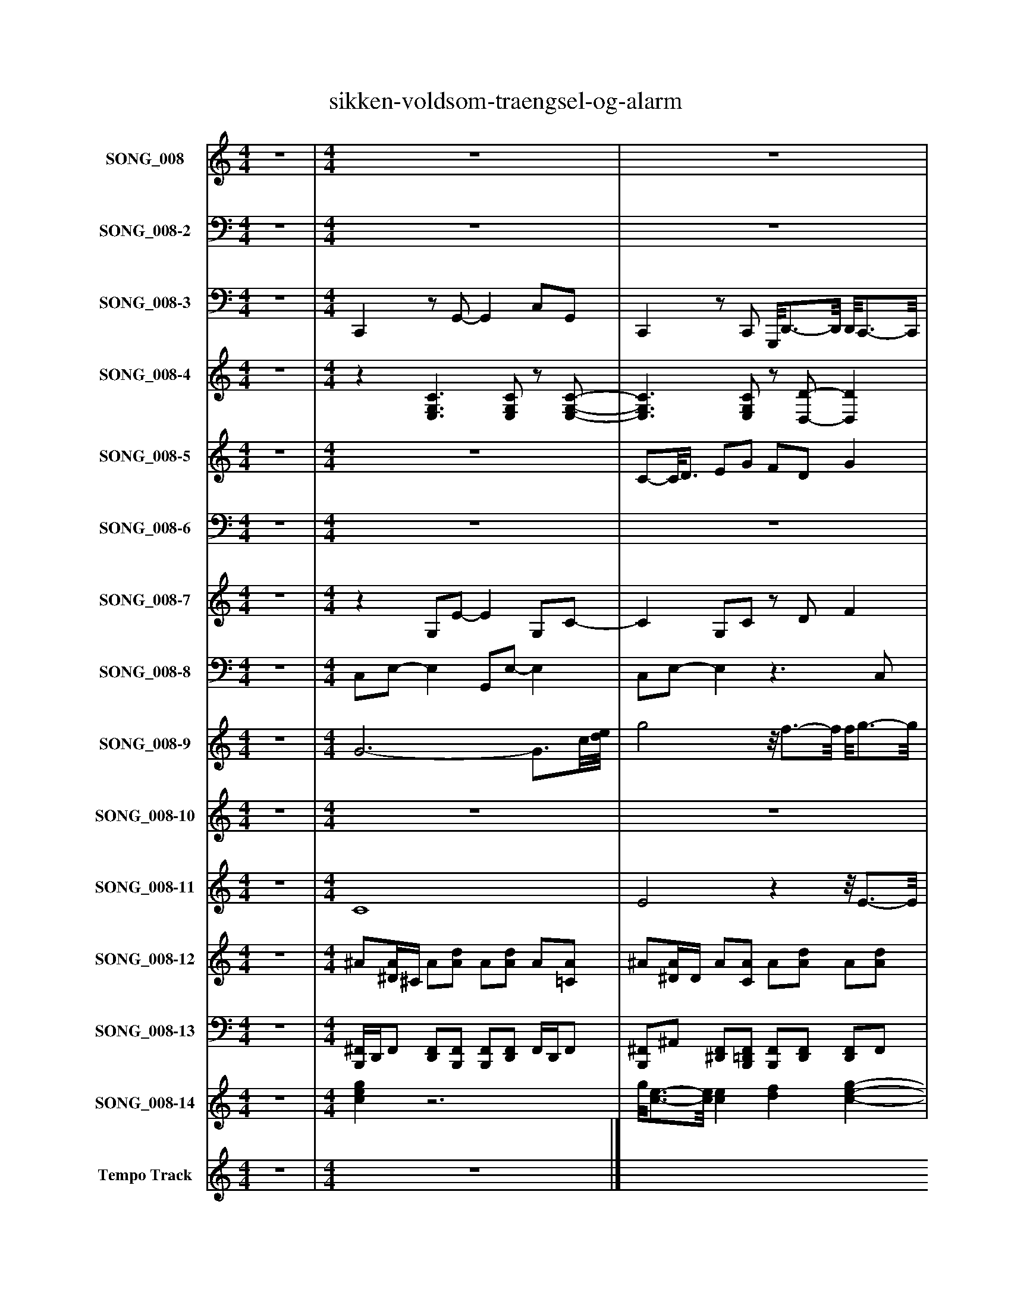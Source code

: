 %%abc-creator mxml2abc 1.4
%%abc-version 2.0
%%continueall true
%%titletrim true
%%titleformat A-1 T C1, Z-1, S-1
X: 0
T: sikken-voldsom-traengsel-og-alarm
L: 1/4
M: 4/4
V: P1 name="SONG_008"
%%MIDI program 1 49
V: P2 name="SONG_008-2"
%%MIDI program 2 49
V: P3 name="SONG_008-3"
%%MIDI program 3 32
V: P4 name="SONG_008-4"
%%MIDI program 4 25
V: P5 name="SONG_008-5"
%%MIDI program 5 26
V: P6 name="SONG_008-6"
%%MIDI program 6 26
V: P7 name="SONG_008-7"
%%MIDI program 7 24
V: P8 name="SONG_008-8"
%%MIDI program 8 24
V: P9 name="SONG_008-9"
%%MIDI program 9 73
V: P10 name="SONG_008-10"
%%MIDI program 10 12
V: P11 name="SONG_008-11"
%%MIDI program 11 49
V: P12 name="SONG_008-12"
%%MIDI program 12 40
V: P13 name="SONG_008-13"
%%MIDI program 13 40
V: P14 name="SONG_008-14"
%%MIDI program 14 11
V: P15 name="Tempo Track"
%%MIDI program 15 -1
K: C
[V: P1]  z4 | [M: 4/4]  z4 | z4 | z4 | z4 | z4 | z4 | z4 | z4 | z4 | z4 | z4 | z4 | z4 | z4 | z4 | z4 | z4 | z4 | z4 | z4 | z4 | z4 |z2 [C3/4-G3/4-c3/4-e'3/4-][C/8G/8c/8e'/8]e/8 g' | [E3-c3-e'3-] [E3/4c3/4e'3/4][E/8c/8e'/8]G/8 |z/8 [B3/4-d3/4-b'3/4-][B/8d/8b'/8] [E3/4-e'3/4-][E/8e'/8]c'/8 [E3/4-G3/4-c'3/4-][E/8G/8c'/8]g/8- g3/4g/8[C/8-c'/8-] | [C3/c'3/] [C3/8c'3/8][c/8-e/8-] [ce] [Df] | F/8[G/8g/8][E3/4-G3/4-g3/4-] [E/8G/8g/8][C3/4-G3/4-][C/8G/8] [C/8G/8][E3/4-G3/4-g3/4-][E/8G/8g/8] [EGg] | [E2c2e'2] [Dd'] [e/g/][E3/8c3/8e'3/8]G/8- | G3/4[G/4-e/4-] [G/8e/8][E3/4G3/4e'3/4]c'/8- c'3/4c'/8g/8- g/8[d/8d'/8][B/-d/-d'/-][B/8d/8d'/8][G/8-g'/8-] | [Gg'] [D/d'/][D3/8A3/8d'3/8][d/8^f/8] [G3/-g3/-] [G3/8g3/8][d/8-d'/8-] | [d/8d'/8][B3/4-d3/4-d'3/4-][B/8d/8d'/8] [Bdd'] F [Fa] | [DAf'] [E2-c2-e'2-] [E3/4c3/4e'3/4][E/8c/8e'/8]G/8- | G G/8[F3/4-d3/4-][F/8d/8] [F/8d/8][F3/4-d3/4-a3/4-][F/8d/8a/8] [F3/4d3/4a3/4][F/8d/8a/8]D/8 | [A/8d'/8][C3/4-c'3/4-][C/8c'/8] [C3/4-G3/4-c'3/4-][C/8G/8c'/8][c/8-e/8-] [c3/e3/] [c3/8e3/8][E/8-G/8-g/8-] | [EGg] ^A2 =A | [Ee^a] [=A2-f2-=a'2-] [A/8f/8a'/8][E3/4c3/4e'3/4]G/8- | G3/ G3/8c'/8 [E/8c'/8e'/8][E3/4G3/4c'3/4]g/8- g/8[B3/4d3/4d'3/4][G/8g'/8] | [C3/-G3/-c'3/-] [C3/8G3/8c'3/8][c/8-e/8-] [c3/e3/] [c3/8e3/8][E/8G/8g/8] | [FA]z/8 [E3/4-G3/4-g3/4-][E/8G/8g/8] [EGg] [E/8G/8g/8]A3/4-A/8 | [A/8f/8a'/8][E3/4-c3/4-e'3/4-][E/8c/8e'/8] [Afa'] d/8[D3/4-d'3/4-][D/8d'/8] [E3/4-c3/4-e'3/4-][E/8c/8e'/8][c/8d/8d'/8] | [Fd]z3/4z/8 g'/8 c' E3/4-E/8[C/8c'/8] | [CEGc']z3/4z/8 [c/8-e/8-] [ce] [F3/4-f3/4-a3/4-][F/8f/8a/8]A/8- | A/8[E3/4-G3/4-g3/4-][E/8G/8g/8] [E/8G/8g/8]A3/4-A/8 A/8F3/4-F/8 [EGg] | [Df'] g [Ece'] [E3/4-c3/4-e'3/4-][E/8c/8e'/8]G/8 | e [E3/4-G3/4-e'3/4-][E/8G/8e'/8]c'/8- c'3/4c'/8g/8- g3/4g/8[C/8-c'/8-] | [C2c'2]z2|]
[V: P2]  z4 | [M: 4/4]  z4 | z4 | z4 | z4 | z4 | z4 | z4 | z4 | z4 | z4 | z4 | z4 | z4 | z4 | z4 | z4 | z4 | z4 | z4 | z4 | z4 | z4 |z2 C,2 | C,4 | G,/8G,3/4-G,/8 C,/8C,3/4-C,/8 C,,3/- C,,3/8C,/8- | C,3 D, | C,/8C,/8C,3/4- C,/8G,3/4-G,/8 G,/8C,,3/4-C,,/8 C,, | C,2 D, [C,,/G,/]C,/- | C,3/4E,/4- E,/8C,3/4G,,/8- G,, G,,/8G,,/8G,,/-G,,/8G,/8- | G, D,/D,/ G,2- | G,/8G,3/4-G,/8 G,3/4G,/4z [D,,A,] | D, C,3- | C, C,/8D,3/4-D,/8z/8 D,,3/4-D,,/8 D,,3/4D,,/8D,/8 | C, C,3- | C, [C,2G,2]z |z F,2- F,/8C,3/4-C,/8 | C,3/ C,3/8G,,/8z/8 C,,3/4-C,,/8 C,,/8G,,3/4G,/8 | C,4 | E,3/4G,/4- G,/8C,3/4G,,/8- G,,2 | F,/8C,3/4-C,/8 F, D,/8D,3/4-D,/8 C,3/4-C,/8C,/8 | D, G,z3/z3/8 C,/8 | C,3 F,- | F,/8C,3/4-C,/8 C,/8F,3/4-F,/8z C,, | D, G, C, C,3/4-C,/8E,/8- | E, C,3/4-C,/8G,,/8- G,,2 | z4|]
[V: P3]  z4 | [M: 4/4]  C,,z/ G,,/- G,, C,/G,,/ | C,,z/ C,,/ G,,,/8D,,3/4-D,,/8 D,,/8C,,3/4-C,,/8 | C,,z/ C,,/ G,, E,,,/8C,,3/4-C,,/8 | C,,z/ C,/ C,,/8C,,3/4-C,,/8 G,,,/8G,,,3/4-G,,,/8 | C,,z/ G,,/- G,, C,/G,,/ | C,,z/ C,,/ G,,,3/4E,,,/4 E,,/8C,,3/4-C,,/8 | C,,z/ G,,/ D, D,, | D,,z/ D,/ D,, D,, | D,,z/ D,,/- D,, C,/C,,/ | C,,/8C,,3/4-C,,/8z/ C,,/ G,,, D,, | D,,z/ F,,/ C,, C,,/8C,,3/4-C,,/8 | C,,z/ C,/ G,, C,, | C,,z/ F,,/ E,, F,,/F,,/ | F,,z/ C,,/ G,,, G,, | C,,z/ C,,/ G,, G,,, | C,,z/ C,/ G,, G,,, | E,,z/ F,,/ C,,3/4C,,/4 C,,/F,,/ | D,, F,,/8C,,3/8C,,/ D,, G,, | C,,z/ C,,/ G,, G,,, | C,, F,,/F,,/ C,, F,,, | D,,z/ C,,/ D,,/8D,,3/4-D,,/8 G,,/G,,/ | C,,z/ C,,/ E,,, C,, | C,,z/ C,,/ C,,/E,,/ G,,, | C,,3/ C,,/ G,,, G,, | G,,/8G,,3/4-G,,/8 C,,/8C,,3/8C,,/ C,, G,,, | C,,3/ C,,/ G,,, D,, | C,,z/8 G,,3/8C,,/ G,,/8C,,3/4-C,,/8 G,,, | C,,3/ C,,/ D,, C,,/C,,/ | C,,3/4E,,/4- E,,/8C,,3/8G,,/ G,, G,,,/8G,,,/8G,,,3/4 | G,, D,,/D,,/ G,,, D, | G,,/8G,,3/4-G,,/8z/ G,,/4G,,/4 D,, D,, | D,, C,,/C,,/ G,,, G,, | C,,- C,,/8D,,3/8F,,/z/ D,,/ A,,, | C,, C,,/C,,/ G,,, G,, | C,, C,,/G,,,/ C,, F,,, | C,, F,,/F,,/ F,,, F,,/8C,,3/4-C,,/8 | C,,3/ G,,/ C,,/8C,,3/4-C,,/8 G,,,/8G,,,3/4-G,,,/8 | C,,3/ C,,/ G,,, G,, | E,,3/4G,,/4z/ C,/ G,, G,,,/8F,,,3/4-F,,,/8 | F,,/8C,,3/4-C,,/8 F,,/F,,/ D,, C,, | D,, G,,/G,,/ C,, C,, | C,,3/ C,,/ G,,, F,, | F,,/8C,,3/4-C,,/8z/ F,,/ F,,/8D,,3/4-D,,/8 C,, | D,, G,,/G,,/ C,, C,, | E,, C,,/G,,/ G,, G,,, | C,,3/ C,,/z2|]
[V: P4]  z4 | [M: 4/4] z [E,3/G,3/C3/] [E,/G,/C/]z/ [E,/-G,/-C/-] | [E,3/G,3/C3/] [E,/G,/C/]z/ [D,/-D/-] [D,D] |z [E,3/G,3/C3/] [E,/G,/C/]z/ [C,/-G,/-C/-] | [C,3/G,3/C3/] [E,/G,/C/]z/ [C,/G,/C/]z |z [E,3/G,3/C3/] [E,/G,/C/]z/ [E,/-G,/-C/-] | [E,3/G,3/C3/] [E,/-G,/-C/-] [E,/G,/C/][E,/G,/C/]z |z [E,G,C]z/ [B,/D/G/]z/ D/ |z3/ [^F,/-D/-] [F,/D/][F,/-D/-] [F,D] |z Dz/ [F,/A,/D/]z/ [C,/C/] |z3/ [E,/-G,/-C/-] [E,/G,/C/][E,/G,/C/]z |z [F,A,D]z/ [C,/C/]z/ [C,/-G,/-C/-] | [C,3/G,3/C3/] [E,/-G,/-C/-] [E,/G,/C/][E,/G,/C/]z |z [G,/8^A,/8]F,3/4-F,/8z/ [E,/A,/E/]z/ [F,/-F/-] | [F,3/F3/] [C,/-G,/-C/-] [C,/G,/C/][E,/-G,/-C/-] [E,G,C] |z [E,3/G,3/C3/] [E,/G,/C/]z/ [E,/-G,/-C/-] | [E,3/G,3/C3/] [E,/-G,/-C/-] [E,/G,/C/][E,/-G,/-C/-] [E,G,C] |z F/8F,3/4-F,/8z/ [C,/G,/C/]z/ [F,/F/] |z3/ [C,/E,/A,/]z/ [D,/D/]z |z [E,3/G,3/C3/] [E,/G,/C/]z/ [E,/-G,/-C/-] | [E,G,C]z/ [F,/F/]z/ [C,/G,/C/]z |z [F,D]z/ [D,/D/]z/ G/ |z3/ [C,/G,/C/]z/ [E,/E/]z |z [E,G,C]z2 | z4 | z4 | z4 | z4 | z4 | z4 | z4 | z4 | z4 | z4 | z4 | z4 | z4 | z4 | z4 | z4 | z4 | z4 | z4 | z4 | z4 | z4 | z4|]
[V: P5]  z4 | [M: 4/4]  z4 | C/-C/8D3/8 E/G/ F/D/ G | E [E2c2] C/D/ | E/G/ F/D/ [CE] D | C2 C/D/ E/G/ | F/D/ G E [E-c-] | [Ec] B/A/ G/D/ ^F/D/ | G Dz2 | F/E/ D/A/ G/F/ E3/4-E/8[E/8-c/8-] | [Ec] [E2G2] [D/F/]E/ | D/A/ G/F/ E [Ec] | [E2G2] [C/E/][C/G/] F/E/ | D/C/ F [EG] [F-A-] | [FA] G/c/ E/G/ C/E/ | G3/4-G/8D/8- D/E/ C2 | C E [EG] [Ec] | B [FA] [E/G/][E3/8G3/8]F/8 A3/8F/8A/ | [D/F/][D/F/] [CE] [D3/4-F3/4-][D/8F/8]D/8- D | C E3/4-E/8[E/8-G/8-] [EG] [Ec] | [EB] [FA] [E/G/][E/G/] [F/A/][F/A/] | [D/F/][D/F/] [CE] [DF] D | C E [EG] [E-c-] | [Ec]z3 |z2 C/D/ E/G/ | F/D/ G E [E-c-] | [Ec] C/D/ E/G/ F/D/ | [CE]z/8 D3/4-D/8 C2 | C/D/ E/G/ F/D/ G | E [E2c2] B/-B/8A3/8 | G/D/ ^F/D/ G [DG] |z2 F/E/ D/A/ | G/F/ E [Ec] [E-G-] | [EG] [D/-F/-][D/8F/8]E3/8 D/A/ G/F/ | E [Ec] [E2G2] | [C/E/]G/ F/E/ [D/E/]C/ F | [EG] [F2A2] G/c/ | E/[G/A/] C/E/ G D/E/- | E/8C3/4-C/8 C C E | G [Ec] [EB] [FA] | [E/G/][E/G/] F/8A3/8[F/A/] [D/F/][D/F/] [CE] | [DF] D C E3/4-E/8G/8- | G [Ec] [EB] [FA] | [E/G/][E/G/] [F/A/][F/A/] [D/F/][D/F/] [CE] | [DF] D C E | [EG] [E3c3] | z4|]
[V: P6]  z4 | [M: 4/4]  z4 | z4 |z C,2 C,- | C,2z B, |z3 C,- | C,z C, C,- | C,z3 |z2 G,2 |z3z3/4z/8 C,/8- | C,3z | z4 | C,2z2 |z C,z C,- | C,z C,2 | C,2z2 | C,4- | C,z3 |z2z3/4z/8 B,/8- B, |z C,2 C,- | C,4 |z3 B, |z2 C, C,- | C,4 | C,2z C, |z3 C,- | C, C,2z |z B,z2 | C,2z2 | C, C,2z |z2 B,z | G,2z2 | D,z C,2- | C,z3 |z2 C,2 |z3 C, |z C,2z | C,3z |z2 C,2- | C,z2 C,- | C,2z2 |z B,z2 |z C,3- | C, C,z2 |z B,z2 | C,z3 | z4|]
[V: P7]  z4 | [M: 4/4] z G,/E/- E G,/C/- | C G,/C/z/ D/ F |z G,/E/- Ez/ C/- | C G,/C/z D/B/ |z G,/E/- E G,/C/- | C G,/C/- C G |z G,/B/- B/B,/z/ D/ |z/ ^F,/- F,/D/- D/F,/- F,/F/ |z3/ F/- Fz/ C/ |z G,/C/- C F |z/ A,/ D/F/z3/ C/- | C G,/C/- C G, |z3/ A/z/ G,/z/ F/- | F/A,/- A,/C/- C G, |z G,/E/- E G,/C/- | C G,/C/- C G,/E/ |z3/ A/z F/F/ |z G,/C/z/ D/z |z G,/E/- E G,/C/- | Cz/ F/z3/ A/ |z D/E/z3/ G/ |z3/ C/z/ E/ G, |z G,/E/z/4 [C/4E/4]G,/ [CE] |z [G,CE]z/ [G,/C/E/]z/ [G,/C/E/] | G,/G,/z/ [C/E/]z/ [C/-E/-G/-] [CEG] |z [G,CE]z/ [G,/C/E/]z/ [D/F/] |z G,/[G,/A,/C/]z/ [C/-E/-G/-] [CEG] |z [G,CE] D/[D/F/]z/ [G,/-C/-E/-] | [G,CE]z/ [C/E/]z/ [C/-E/-G/-] [CEG] | G,/B,/ Dz/ [D/G/]z/ [D/G/] | G,/G,/ D/[G/B/]z/ D/z |z [G,CE]z/ [G,/C/E/]z/ [G,/-C/-E/-] | [G,CE]z/ [D/F/]z/ [A,/-D/-F/-] [A,DF] |z [G,CE]z/ [G,/C/E/]z/ [G,/-C/-E/-] | [G,CE] C/[^A,/C/E/]z/ [A,/C/E/]z |z [FA] A,/[F/A/] A,/[G,/-C/-E/-] | [G,CE]z/ [C/E/]z/ [C/-E/-G/-] [CEG] |z [G,CE]z/ [G,/C/E/]z/ [G,/C/E/] |z/ A,/z/ [C/E/]z/ [C/-E/-G/-] [CEG] |z [FA] D/[D/F/]z/ [G,/C/E/] |z3/ G/z/ C/z |z [G,CE]z/ [G,/C/E/]z/ [F/-A/-] | [FA] G,/[F/A/]z/ D/z |z [D/G/]G,/z/ [C/E/]z/ [G,/C/E/] |z/ G,/z/ [C/E/]z/ [C/-E/-G/-] [CEG] |z [G,CE]z2|]
[V: P8]  z4 | [M: 4/4]  C,/E,/- E, G,,/E,/- E, | C,/E,/- E,z3/ C,/ | C,/E,/- E, G,,/E,/z | C,/E,/- E, C,/C,/z | C,/E,/- E, G,,/E,/- E, | C,/E,/- E, G,,/E,/z/ C,/ | C,/E,/- E, G,,z | D,2z2 | D,z D,/F,/z | C,/E,/- E, G,,/E,/z | D,2z/ C,/- C, | C,/E,/- E, G,,/E,/z/ C,/ | C,/E,/z E,,z | F,2 C,/E,/- E,/E,/ | C,/E,/- E, G,,/E,/- E, | C,/E,/- E, G,,/E,/- E, | E,z C,/E,/z | D,z3 | C,/E,/- E, G,,/E,/- E, | C,/E,/z C,/E,/z | D,2z/ D,/z | C,/E,/- E,z3/ C,/ | C,/E,/- E,z2 | C,/E,/- E,/C,/ E, E, |z2 C, E, | C,/E,/- E, E, D, | C,/E,/- E,z E, | C,/E,/- E,/C,/z C, | C,/E,/z C, E, | z4 |z3 D, | D,/F,/z/ C,/ E, E, | C,/E,/- E, D, D,/F,/ | C,/E,/z E, E, | C,/E,/z/ C,/- C, F, | C,/E,/z/ F,/- F,2 | C,/E,/- E, C, E, | C,/E,/- E, E, E, | E,z C, E, | F,/C,/z/ F,/z C, | D,/F,/z2 C, | C,/E,/- E, E, F, | F,/C,/- C, F, C, | D,/F,/z C, C, | E,z E, E, | C,/E,/- E,z2|]
[V: P9]  z4 | [M: 4/4]  G3- G3/4c/8[d/8e/8] | g2z/8 f3/4-f/8 f/8g3/4-g/8 | e2- e3/4e/8e/8 G/8e3/4[F/8G/8] | E2z/8 E3/4-E/8z/8 B3/4-B/8 | G3- G3/4c/8[d/8e/8] | g2- g3/4g/4- g/8g3/4-g/8 | e- e/8b3/4-b/8 bz3/4z/8 G/8 | [^FG]z3 |zz/8 A3/4-A/8 Az3/4 c/8[d/8e/8] | [c/8d/8e/8]g3/4-g/8 g2 f | d2 e- e/8e3/4[F/8G/8] | E3 C | Gz ^Az3/4 f/8[g/8-=a/8-] | [ga]z/8 g3/4-g/8 g2 | e3- e3/4e/8[F/8G/8] | E4 |z2 G f3/4f/8[g/8a/8] | [ef] G/4c3/4 fz | e3- e3/4e/8[F/8G/8] | E A E A |zz/8 G3/4-G/8z3/z/4 g/8a/8 | [de]z/8 g3/4-g/8 g g | e2 g/8a/8g/8a/8g/8a/8g/8a/8 g/8a/8g/8a/8c'/8d'/8g'/4 | z4 | z4 | z4 |z/ [G/4c/4][G/4c/4] [ce]z/4 [g/4c'/4][e/4g/4][e/4g/4] [g/4c'/4][g/4c'/4][c'/4e'/4][c'/4e'/4] | z4 | z4 | z4 |z/ [d/4g/4][d/4g/4] [g/4b/4][g/4b/4][b/d'/]z2 | z4 | z4 | z4 |z/ [G/4c/4][G/4c/4]z2 f'/4f'/4[f'/4a'/4][f'/4a'/4] | z4 | z4 | z4 |z3/4 g/4 g/8[c/8e/8][c/4e/4][e/4g/4][e/4g/4] [g/4c'/4][g/4c'/4][e/4g/4][e/4g/4] [g/8c'/8]f'/8f'/4[f'/4a'/4][f'/4a'/4] | z4 | z4 | z4 |z/ [G/4c/4][G/4c/4] [c/8e/8][f/8a/8][f/4a/4]a/4a/4 f' [g/4c'/4][g/4c'/4][c'/4e'/4][c'/4e'/4] | z4 | z4 | z4|]
[V: P10]  z4 | [M: 4/4]  z4 | z4 | z4 | z4 | z4 | z4 | z4 | z4 | z4 | z4 | z4 | z4 | z4 | z4 | z4 | z4 | z4 | z4 | z4 | z4 | z4 | z4 | z4 |z [Ec]z/ [C/G/]z/ [C/G/] |z/ B/z2 E/8c/8E/8c/8E/8c/8E/8c/8 | E C/[E/G/]z f | C/[G,/E/]z [G,/A,/E/]E/z |z [Ec]z/ D/z/ [C/G/] | [G/e/]e/z2 E/8g/8B/8g/8B/8g/8B/8g/8 | B D/[^F/A/]z d | G/[D/B/]z D/F/z |z [Ec]z/ [C/G/]z/ [C/G/] | [G/e/]e/- ezz/8 d/8F/8d/8F/8d/8F/8d/8 | E C/[E/G/]z [Ge] | C/[G,/E/]z [^A,CG]z |z [Af]z/ F/z/ [C/G/] | [G/e/]e/- ez E/8g/8B/8g/8B/8g/8B/8g/8 | E C/[E/G/]z [Ge] |z/ [A,/F/G/]z [C/G/]E/z |z [Af]z/ D/z/ [C/G/] | [Fd]z2 E/8c/8E/8c/8E/8c/8E/8c/8 | E C/[E/G/]z A | F/[G,/E/]z F/F/z |z gz/ C/z/ [C/G/] | [Ge]z2 E/8c/8E/8c/8E/8c/8E/8c/8 | E C/[E/G/]z2|]
[V: P11]  z4 | [M: 4/4]  C4 | E2zz/8 E3/4-E/8 | C2- C3/4C/8G/8z/8 C3/4-C/8 | G,2 G,/8G,3/4-G,/8 D/8D3/4-D/8 | C4 | E3z/8 E3/4-E/8 | C- C/8G3/4-G/8 G D | z4 | D- D/8D3/4-D/8 D3/4A,/4 C | C/8E3/4-E/8 E2z | F2 C- C/8C3/4-C/8 | G,3 ^A, | E F E F | A- A/8E3/4-E/8 E2 | C4 | G,4 | E F/8F3/4-F/8 C3/4C/4 c/4F3/4 |z E/4E3/4z2 | C4 | G,z G,z | D- D/8C3/4-C/8 D/8D3/4-D/8 G | E- E/8E3/4-E/8z E | C2 A,/8B,/8C/8D/8E/8A,/8F/8B,/8 G/8C/8A/8D/8B/8[E/8c/8]d/8F/8 | G/8A/8B/8c/8d/8e/8f/8g/8 a/8b/8c'3/4z2 | z4 | z4 | z4 | z4 | z4 | z4 | z4 | z4 | z4 | z4 | z4 | z4 | z4 | z4 | z4 | z4 | z4 | z4 | z4 | z4 | z4 | z4|]
[V: P12]  z4 | [M: 4/4]  ^A/[^D/4A/4]^C/4 A/[A/d/] A/[A/d/] A/[=C/A/] | ^A/[^D/4A/4]D/4 A/[C/A/] A/[A/d/] A/[A/d/] | ^A/[^D/4A/4]^C/4 A/[A/d/] A/[=C/A/] A/[A/d/] | ^A/[^D/4A/4]D/4 A/[A/d/] A/[C/A/] A/[A/d/] | ^A/[^D/4A/4]^C/4 A/[A/d/] A/[A/d/] A/[=C/A/] | ^A/[^D/4A/4]D/4 A/[C/A/] A/[A/d/] A/[A/d/] | ^A/[^D/4A/4]^C/4 A/[A/d/] A/[=C/A/] A/[A/d/] | ^A/[^D/4A/4]D/4 A/[A/d/] A/[C/A/] A/[A/d/] | ^A/[^D/4A/4]^C/4 A/[A/d/] A/[A/d/] A/[=C/A/] | ^A/[^D/4A/4]D/4 A/[C/A/] A/[A/d/] A/[A/d/] | ^A/[^D/4A/4]^C/4 A/[A/d/] A/[=C/A/] A/[A/d/] | ^A/[^D/4A/4]D/4 A/[A/d/] A/[C/A/] A/[A/d/] | ^A/[^D/4A/4]^C/4 A/[A/d/] A/[A/d/] A/[=C/A/] | ^A/[^D/4A/4]D/4 A/[C/A/] A/[A/d/] A/[A/d/] | ^A/[^D/4A/4]^C/4 A/[A/d/] A/[=C/A/] A/[A/d/] | ^A/[^D/4A/4]D/4 A/[A/d/] A/[C/A/] A/[A/d/] | ^A/[^D/4A/4]^C/4 A/[A/d/] A/[A/d/] A/[=C/A/] | ^A/[^D/4A/4]D/4 A/[C/A/] A/[A/d/] A/[A/d/] | ^A/[^D/4A/4]^C/4 A/[A/d/] A/[=C/A/] A/[A/d/] | ^A/[^D/4A/4]D/4 A/[A/d/] A/[C/A/] A/[A/d/] | ^A/[^D/4A/4]^C/4 A/[A/d/] A/[A/d/] A/[=C/A/] | ^A/[^D/4A/4]D/4 A/[C/A/] A/[A/d/] A/[A/d/] | ^A/[^D/4A/4]^C/4 A/[A/d/]z/ d/z/ =C/ | [B,/^a/][B,/a/] [B,/a/]a/ a/8[B,3/8d3/8]a/ a/8B,3/8[B,/^c/a/] | ^a/8B,3/8a/4B,/4 a/[B,/a/] a/a/8B,3/8 a/8B,3/8[^c/a/] | ^a/8[B,3/8d3/8]a/4B,/4 a/8^c3/8[B,/a/] a/a/8B,3/8 a/8B,3/8[c/a/] | ^a/8B,3/8a/4B,/4 a/8^c3/8[B,/a/] a/8d/8B,/4a/8B,3/8 a/8B,3/8[c/a/] | [B,/^a/][B,/a/] [B,/a/]a/ a/8[B,3/8d3/8]a/ a/8B,3/8[B,/^c/a/] | ^a/8B,3/8a/4B,/4 a/[B,/a/] a/a/8B,3/8 a/8B,3/8[^c/a/] | ^a/8[B,3/8d3/8]a/4B,/4 a/8^c3/8[B,/a/] a/a/8B,3/8 a/8B,3/8[c/a/] | ^a/8B,3/8a/4B,/4 a/8^c3/8[B,/a/] a/8d/8B,/4a/8B,3/8 a/8B,3/8[c/a/] | [B,/^a/][B,/a/] [B,/a/]a/ a/8[B,3/8d3/8]a/ a/8B,3/8[B,/^c/a/] | ^a/8B,3/8a/4B,/4 a/[B,/a/] a/a/8B,3/8 a/8B,3/8[^c/a/] | ^a/8[B,3/8d3/8]a/4B,/4 a/8^c3/8[B,/a/] a/a/8B,3/8 a/8B,3/8[c/a/] | ^a/8B,3/8a/4B,/4 a/8^c3/8[B,/a/] a/8d/8B,/4a/8B,3/8 a/8B,3/8[c/a/] | [B,/^a/][B,/a/] [B,/a/]a/ a/8[B,3/8d3/8]a/ a/8B,3/8[B,/^c/a/] | ^a/8B,3/8a/4B,/4 a/[B,/a/] a/a/8B,3/8 a/8B,3/8[^c/a/] | ^a/8[B,3/8d3/8]a/4B,/4 a/8^c3/8[B,/a/] a/a/8B,3/8 a/8B,3/8[c/a/] | ^a/8B,3/8a/4B,/4 a/8^c3/8[B,/a/] a/8d/8B,/4a/8B,3/8 a/8B,3/8[c/a/] | [B,/^a/][B,/a/] [B,/a/]a/ a/8[B,3/8d3/8]a/ a/8B,3/8[B,/^c/a/] | ^a/8B,3/8a/4B,/4 a/[B,/a/] a/a/8B,3/8 a/8B,3/8[^c/a/] | ^a/8[B,3/8d3/8]a/4B,/4 a/8^c3/8[B,/a/] a/a/8B,3/8 a/8B,3/8[c/a/] | ^a/8B,3/8a/4B,/4 a/8^c3/8[B,/a/] a/8d/8B,/4a/8B,3/8 a/8B,3/8[c/a/] | [B,/^a/][B,/a/] [B,/a/]a/ a/8[B,3/8d3/8]a/ a/8B,3/8[B,/^c/a/] | ^a/8B,3/8a/4B,/4 a/[B,/a/] a/a/8B,3/8 a/8B,3/8[^c/a/] | ^a/8[B,3/8d3/8]a/4B,/4 a/8^c3/8[B,/a/] az|]
[V: P13]  z4 | [M: 4/4]  [B,,,/4^F,,/4]D,,/4F,,/ [D,,/F,,/][B,,,/F,,/] [B,,,/F,,/][D,,/F,,/] F,,/4D,,/4F,,/ | [B,,,/^F,,/]^A,,/ [^D,,/F,,/][B,,,/=D,,/F,,/] [B,,,/F,,/][D,,/F,,/] [D,,/F,,/]F,,/ | [B,,,/4^F,,/4]D,,/4F,,/ [D,,/F,,/][B,,,/F,,/] [B,,,/D,,/F,,/]F,,/4D,,/4 F,,/[D,,/F,,/] | [B,,,/^F,,/][B,,,/D,,/F,,/] [^D,,/F,,/][B,,,/F,,/] [B,,,/F,,/][=D,,/F,,/] F,,/4D,,/4F,,/ | [B,,,/4^F,,/4]D,,/4F,,/ [D,,/F,,/][B,,,/F,,/] [B,,,/F,,/][D,,/F,,/] F,,/4D,,/4F,,/ | [B,,,/^F,,/]^A,,/ [^D,,/F,,/][B,,,/=D,,/F,,/] [B,,,/F,,/][D,,/F,,/] [D,,/F,,/]F,,/ | [B,,,/4^F,,/4]D,,/4F,,/ [D,,/F,,/][B,,,/F,,/] [B,,,/D,,/F,,/]F,,/4D,,/4 F,,/[D,,/F,,/] | [B,,,/^F,,/][B,,,/D,,/F,,/] [^D,,/F,,/][B,,,/F,,/] [B,,,/F,,/][=D,,/F,,/] F,,/4D,,/4F,,/ | [B,,,/4^F,,/4]D,,/4F,,/ [D,,/F,,/][B,,,/F,,/] [B,,,/F,,/][D,,/F,,/] F,,/4D,,/4F,,/ | [B,,,/^F,,/]^A,,/ [^D,,/F,,/][B,,,/=D,,/F,,/] [B,,,/F,,/][D,,/F,,/] [D,,/F,,/]F,,/ | [B,,,/4^F,,/4]D,,/4F,,/ [D,,/F,,/][B,,,/F,,/] [B,,,/D,,/F,,/]F,,/4D,,/4 F,,/[D,,/F,,/] | [B,,,/^F,,/][B,,,/D,,/F,,/] [^D,,/F,,/][B,,,/F,,/] [B,,,/F,,/][=D,,/F,,/] F,,/4D,,/4F,,/ | [B,,,/4^F,,/4]D,,/4F,,/ [D,,/F,,/][B,,,/F,,/] [B,,,/F,,/][D,,/F,,/] F,,/4D,,/4F,,/ | [B,,,/^F,,/]^A,,/ [^D,,/F,,/][B,,,/=D,,/F,,/] [B,,,/F,,/][D,,/F,,/] [D,,/F,,/]F,,/ | [B,,,/4^F,,/4]D,,/4F,,/ [D,,/F,,/][B,,,/F,,/] [B,,,/D,,/F,,/]F,,/4D,,/4 F,,/[D,,/F,,/] | [B,,,/^F,,/][B,,,/D,,/F,,/] [^D,,/F,,/][B,,,/F,,/] [B,,,/F,,/][=D,,/F,,/] F,,/4D,,/4F,,/ | [B,,,/4^F,,/4]D,,/4F,,/ [D,,/F,,/][B,,,/F,,/] [B,,,/F,,/][D,,/F,,/] F,,/4D,,/4F,,/ | [B,,,/^F,,/]^A,,/ [^D,,/F,,/][B,,,/=D,,/F,,/] [B,,,/F,,/][D,,/F,,/] [D,,/F,,/]F,,/ | [B,,,/4^F,,/4]D,,/4F,,/ [D,,/F,,/][B,,,/F,,/] [B,,,/D,,/F,,/]F,,/4D,,/4 F,,/[D,,/F,,/] | [B,,,/^F,,/][B,,,/D,,/F,,/] [^D,,/F,,/][B,,,/F,,/] [B,,,/F,,/][=D,,/F,,/] F,,/4D,,/4F,,/ | [B,,,/4^F,,/4]D,,/4F,,/ [D,,/F,,/][B,,,/F,,/] [B,,,/F,,/][D,,/F,,/] F,,/4D,,/4F,,/ | [B,,,/^F,,/]^A,,/ [^D,,/F,,/][B,,,/=D,,/F,,/] [B,,,/F,,/][D,,/F,,/] [D,,/F,,/]F,,/ | [B,,,/4^F,,/4]D,,/4F,,/ [D,,/F,,/][B,,,/F,,/] [B,,,/F,,/][D,,/4F,,/4]D,,/8^D,,/8 [=D,,/_E,,/F,,/][^D,,/F,,/G,/] | C,,3/4^D,/4 ^G,/[C,,/D,/] C,,/[^C,,/D,/G,/] D,,/B,,/ | C,, [^D,/^G,/]C,,/ [C,,/D,/][^C,,/G,/] B,,/[D,,/D,/] | C,,/^D,/ [D,/^G,/]C,,/ [C,,/D,/][^C,,/G,/] B,,/[D,,/D,/] | C,,/[^D,/^G,/] D,/C,,/ [C,,/D,/][D,,/G,/] ^C,,/[B,,/D,/] | C,,3/4^D,/4 ^G,/[C,,/D,/] C,,/[^C,,/D,/G,/] D,,/B,,/ | C,, [^D,/^G,/]C,,/ [C,,/D,/][^C,,/G,/] B,,/[D,,/D,/] | C,,/^D,/ [D,/^G,/]C,,/ [C,,/D,/][^C,,/G,/] B,,/[D,,/D,/] | C,,/[^D,/^G,/] D,/C,,/ [C,,/D,/][D,,/G,/] ^C,,/[B,,/D,/] | C,,3/4^D,/4 ^G,/[C,,/D,/] C,,/[^C,,/D,/G,/] D,,/B,,/ | C,, [^D,/^G,/]C,,/ [C,,/D,/][^C,,/G,/] B,,/[D,,/D,/] | C,,/^D,/ [D,/^G,/]C,,/ [C,,/D,/][^C,,/G,/] B,,/[D,,/D,/] | C,,/[^D,/^G,/] D,/C,,/ [C,,/D,/][D,,/G,/] ^C,,/[B,,/D,/] | C,,3/4^D,/4 ^G,/[C,,/D,/] C,,/[^C,,/D,/G,/] D,,/B,,/ | C,, [^D,/^G,/]C,,/ [C,,/D,/][^C,,/G,/] B,,/[D,,/D,/] | C,,/^D,/ [D,/^G,/]C,,/ [C,,/D,/][^C,,/G,/] B,,/[D,,/D,/] | C,,/[^D,/^G,/] D,/C,,/ [C,,/D,/][D,,/G,/] ^C,,/[B,,/D,/] | C,,3/4^D,/4 ^G,/[C,,/D,/] C,,/[^C,,/D,/G,/] D,,/B,,/ | C,, [^D,/^G,/]C,,/ [C,,/D,/][^C,,/G,/] B,,/[D,,/D,/] | C,,/^D,/ [D,/^G,/]C,,/ [C,,/D,/][^C,,/G,/] B,,/[D,,/D,/] | C,,/[^D,/^G,/] D,/C,,/ [C,,/D,/][D,,/G,/] ^C,,/[B,,/D,/] | C,,3/4^D,/4 ^G,/[C,,/D,/] C,,/[^C,,/D,/G,/] D,,/B,,/ | C,, [^D,/^G,/]C,,/ [C,,/D,/][^C,,/G,/] B,,/[D,,/D,/] | C,,/^D,/ [D,/^G,/]C,,/ [C,,D,]z|]
[V: P14]  z4 | [M: 4/4]  [ceg]z3 | g/8[c3/4-e3/4-][c/8e/8] [ce] [df] [c-e-g-] | [c3e3g3] [c-e-g-] | [c2e2g2] [ceg] [GBd] | [c4-e4-g4-] | [ceg] [c2e2g2] c- | c [GBd] g d | ^f4 | d [fa] [fa] [c3/4-e3/4-][c/8e/8]g/8- | g [c2g2] [df] | a2 [ce] g- | g2 [ceg] ^a- | ^a [f=a] [eg^a] [f-=a-] | [fa] [c3e3g3] | [c2e2g2] [c2e2g2] | [c4e4] | [eg] [f3/4-a3/4-][f/8a/8][c/8g/8] e [f3/4-a3/4-][f/8a/8][d/8-f/8-] | [df] [c3/4-e3/4-g3/4-a3/4-][c/8e/8g/8a/8]d/8 f3/4-f/8G/8- G | [c2-e2-g2-] [c3/4e3/4g3/4][c/8e/8g/8][c/8-g/8-] [cg] | [c3/4g3/4][c/8g/8][f/8-a/8-] [f3/4a3/4][f/8a/8][c/8g/8] e [fa] | [df] [ceg] [df] G | [ce] g2 c- | c4 | c2 [c2e2g2] | [G3/4-B3/4-d3/4-][G/8B/8d/8]c/8 e g2- | g [c2e2g2] [d3/4-f3/4-][d/8f/8]c/8 | [eg]z/8 [G3/4-A3/4-c3/4-e3/4-][G/8A/8c/8e/8] [c/8e/8]g3/4-g/8 g | g2 [df] [cdeg] |z [c2g2] [GBd] | g d/[^f/a/] [G2d2] | B g [df] a- | a [c3-e3-g3-] | [ceg] [df] a2 | [ce] g3 | [ceg] [e2^a2] [f=a] | [c3/4-e3/4-g3/4-^a3/4-][c/8e/8g/8a/8]f/8 =a2 [c-e-g-] | [c2e2g2] g [GBd] | [c4e4g4] | [e/-f/-g/-a/-][e/8f/8g/8a/8]g3/8 [c2e2] [fa] | [ceg] [f3/4-a3/4-][f/8a/8]d/8 f [c3/4-e3/4-g3/4-][c/8e/8g/8]d/8 | f G c e | g3 [fa] | [ceg] [fa] [df] [ceg] | [d3/4-f3/4-][d/8f/8][G/8-d/8-] [G3/4d3/4][G/8d/8]e/8 c g- | gz3 | z4|]
[V: P15]  z4 | [M: 4/4]  z4|]

